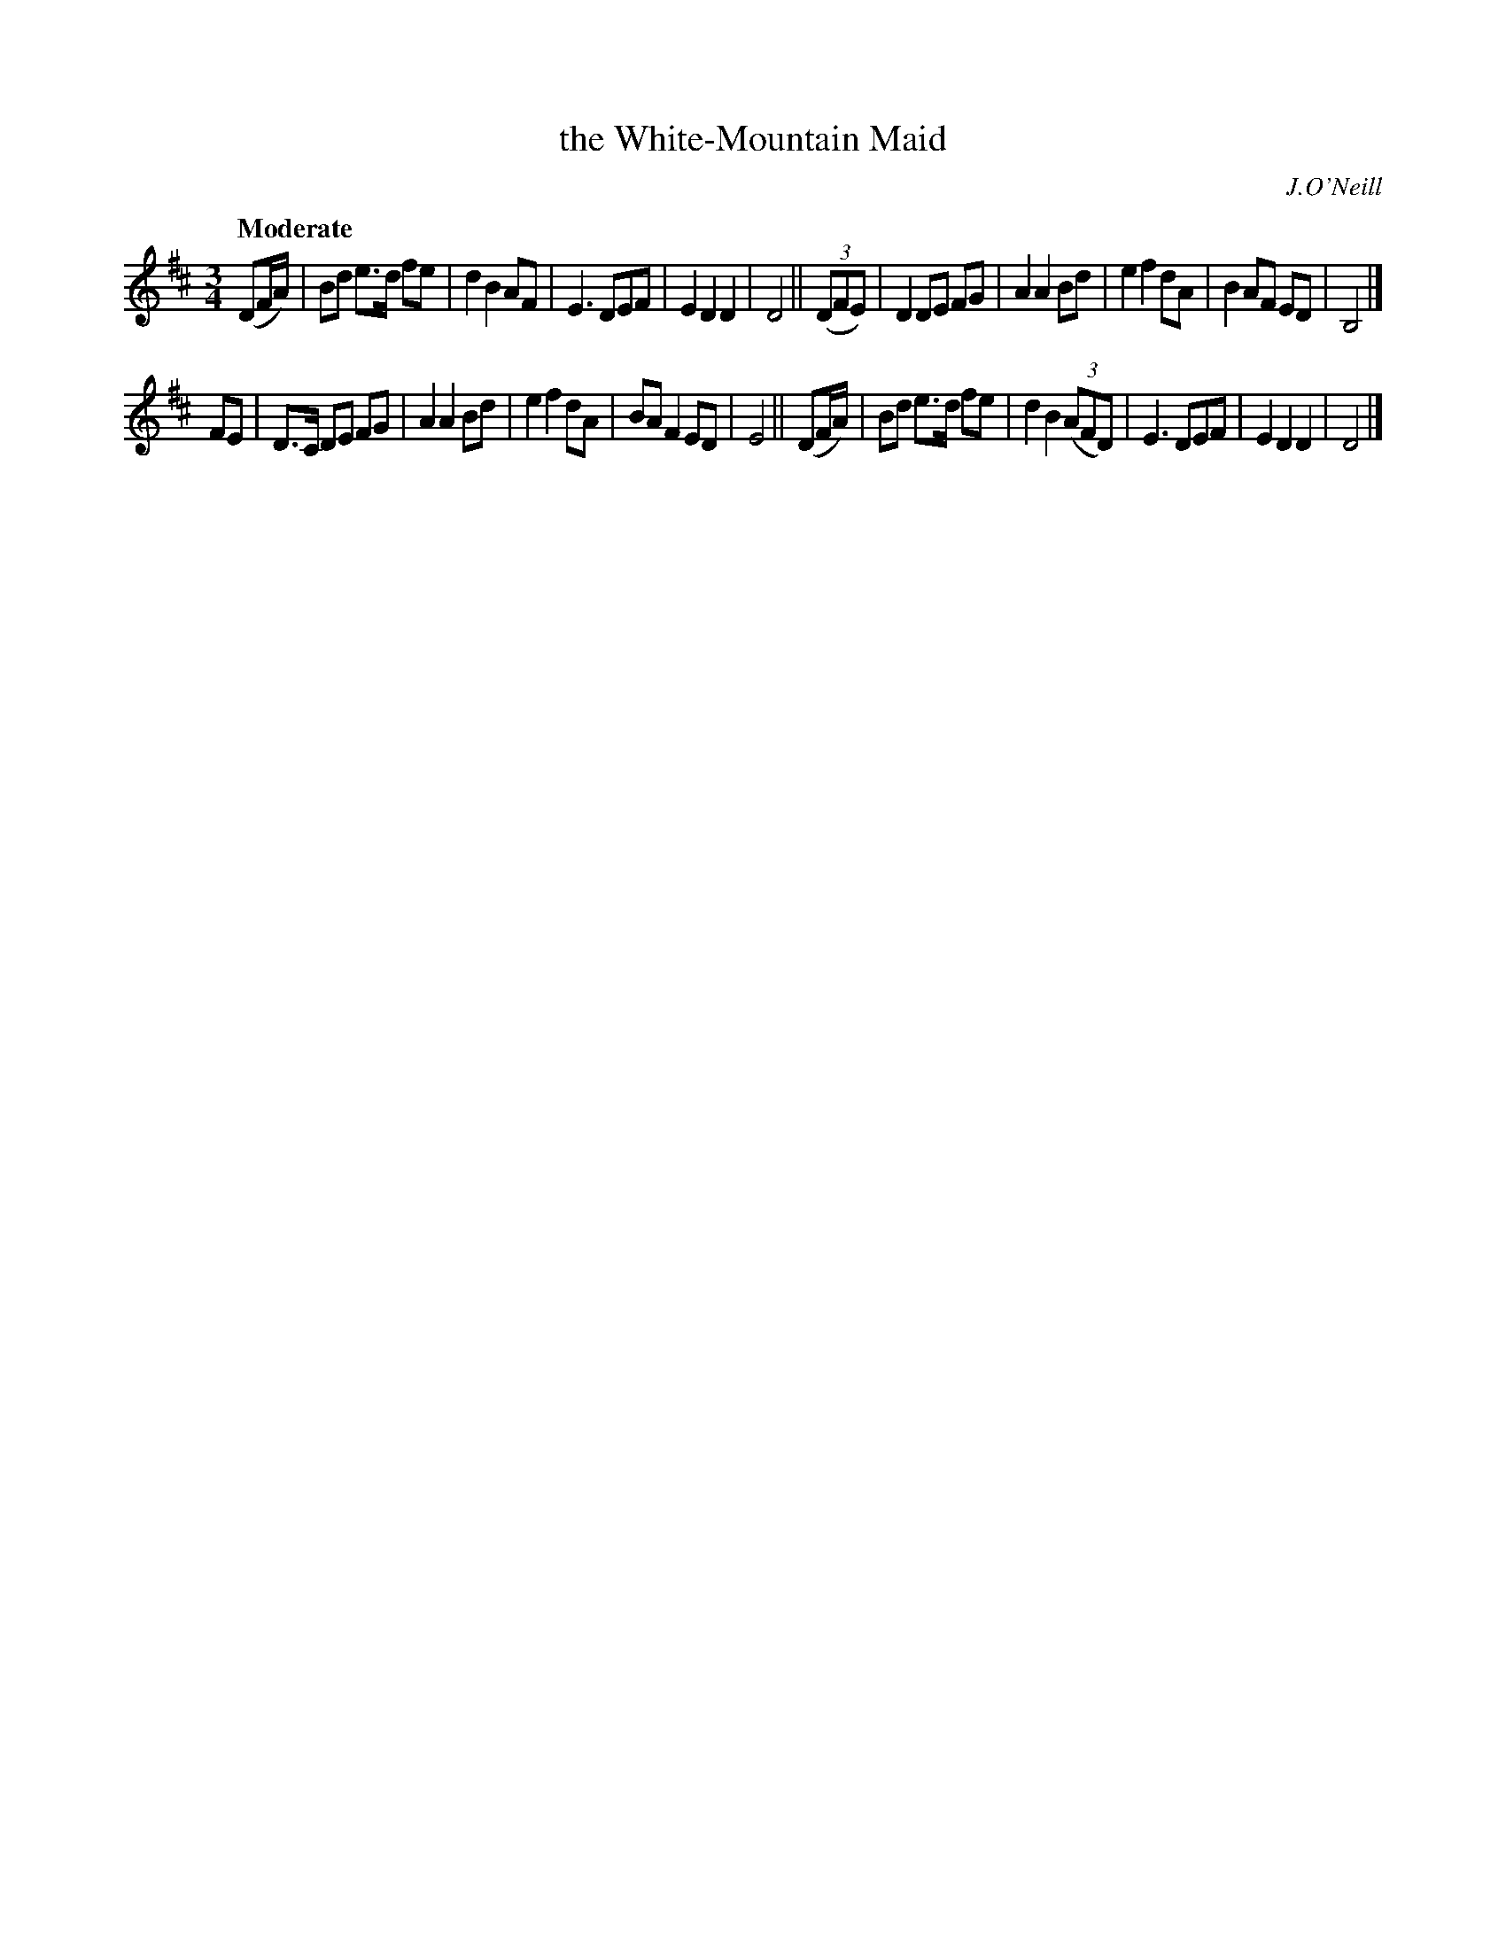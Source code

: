 X: 491
T: the White-Mountain Maid
R: air, waltz
%S: s:2 b:20(10+10)
R: air, waltz
B: O'Neill's 1850 #491
O: J.O'Neill
Z: 1999 by John Chambers <jc@trillian.mit.edu>
N: Note the 5-bar phrases.
Q: "Moderate"
M: 3/4
L: 1/8
K: D
(DF/A/) | Bd e>d fe | d2 B2 AF | E3 DEF | E2 D2 D2 | D4 ||\
((3DFE) | D2 DE FG | A2 A2 Bd | e2 f2 dA | B2 AF ED | B,4 |]
FE | D>C DE FG | A2 A2 Bd | e2 f2 dA | BA F2 ED | E4 ||\
(DF/A/) | Bd e>d fe | d2 B2 ((3AFD) | E3 DEF | E2 D2 D2 | D4 |]
